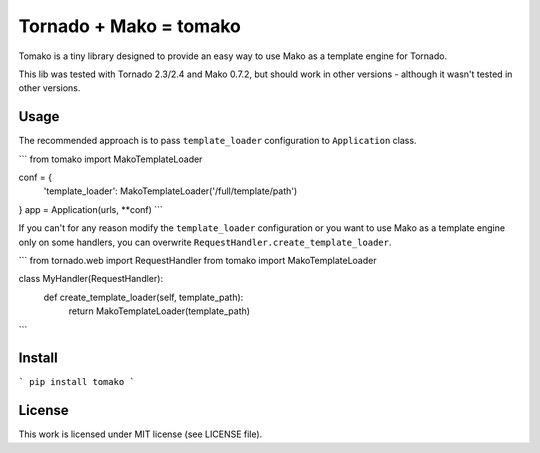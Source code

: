Tornado + Mako = tomako
=======================

Tomako is a tiny library designed to provide an easy way to use Mako
as a template engine for Tornado.

This lib was tested with Tornado 2.3/2.4 and Mako 0.7.2, but should
work in other versions - although it wasn't tested in other versions.

Usage
-----

The recommended approach is to pass ``template_loader`` configuration
to ``Application`` class.

```
from tomako import MakoTemplateLoader

conf = {
    'template_loader': MakoTemplateLoader('/full/template/path')
}
app = Application(urls, **conf)
```

If you can't for any reason modify the ``template_loader``
configuration or you want to use Mako as a template engine only on
some handlers, you can overwrite ``RequestHandler.create_template_loader``.

```
from tornado.web import RequestHandler
from tomako import MakoTemplateLoader

class MyHandler(RequestHandler):
    def create_template_loader(self, template_path):
        return MakoTemplateLoader(template_path)
```

Install
-------

```
pip install tomako
```

License
-------

This work is licensed under MIT license (see LICENSE file).
